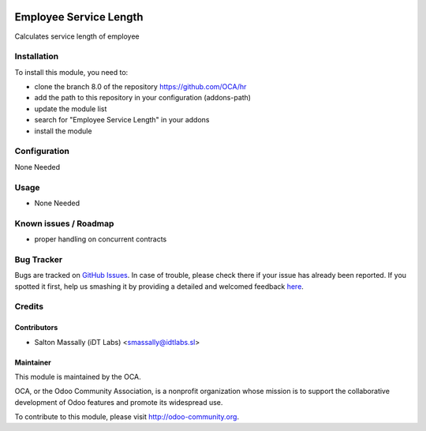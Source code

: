 .. image:: https://img.shields.io/badge/licence-AGPL--3-blue.svg
    :alt: License: AGPL-3

=======================
Employee Service Length
=======================

Calculates service length of employee

Installation
============

To install this module, you need to:

* clone the branch 8.0 of the repository https://github.com/OCA/hr
* add the path to this repository in your configuration (addons-path)
* update the module list
* search for "Employee Service Length" in your addons
* install the module

Configuration
=============

None Needed

Usage
=====

* None Needed

Known issues / Roadmap
======================
* proper handling on concurrent contracts

Bug Tracker
===========

Bugs are tracked on `GitHub Issues <https://github.com/OCA/hr/issues>`_.
In case of trouble, please check there if your issue has already been reported.
If you spotted it first, help us smashing it by providing a detailed and welcomed feedback
`here <https://github.com/OCA/hr/issues/new?body=module:%20hr_employee_service_length%0Aversion:%208.0%0A%0A**Steps%20to%20reproduce**%0A-%20...%0A%0A**Current%20behavior**%0A%0A**Expected%20behavior**>`_.


Credits
=======

Contributors
------------

* Salton Massally (iDT Labs) <smassally@idtlabs.sl>

Maintainer
----------

.. image:: http://odoo-community.org/logo.png
   :alt: Odoo Community Association
   :target: http://odoo-community.org

This module is maintained by the OCA.

OCA, or the Odoo Community Association, is a nonprofit organization whose mission is to support the collaborative development of Odoo features and promote its widespread use.

To contribute to this module, please visit http://odoo-community.org.

